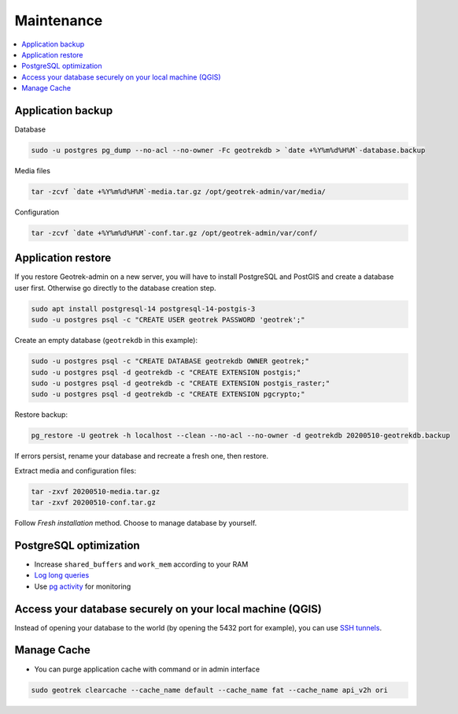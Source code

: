 ===========
Maintenance
===========

.. contents::
   :local:
   :depth: 2

Application backup
------------------

Database

.. code-block:: bash

    sudo -u postgres pg_dump --no-acl --no-owner -Fc geotrekdb > `date +%Y%m%d%H%M`-database.backup

Media files

.. code-block:: bash

    tar -zcvf `date +%Y%m%d%H%M`-media.tar.gz /opt/geotrek-admin/var/media/

Configuration

.. code-block:: bash

    tar -zcvf `date +%Y%m%d%H%M`-conf.tar.gz /opt/geotrek-admin/var/conf/


Application restore
-------------------

If you restore Geotrek-admin on a new server, you will have to install PostgreSQL and PostGIS and create a database user first.
Otherwise go directly to the database creation step.

.. code-block:: bash

    sudo apt install postgresql-14 postgresql-14-postgis-3
    sudo -u postgres psql -c "CREATE USER geotrek PASSWORD 'geotrek';"


Create an empty database (``geotrekdb`` in this example):

.. code-block:: bash

    sudo -u postgres psql -c "CREATE DATABASE geotrekdb OWNER geotrek;"
    sudo -u postgres psql -d geotrekdb -c "CREATE EXTENSION postgis;"
    sudo -u postgres psql -d geotrekdb -c "CREATE EXTENSION postgis_raster;"
    sudo -u postgres psql -d geotrekdb -c "CREATE EXTENSION pgcrypto;"


Restore backup:

.. code-block:: bash

    pg_restore -U geotrek -h localhost --clean --no-acl --no-owner -d geotrekdb 20200510-geotrekdb.backup

If errors persist, rename your database and recreate a fresh one, then restore.

Extract media and configuration files:

.. code-block:: bash

    tar -zxvf 20200510-media.tar.gz
    tar -zxvf 20200510-conf.tar.gz

Follow *Fresh installation* method. Choose to manage database by yourself.


PostgreSQL optimization
-----------------------

* Increase ``shared_buffers`` and ``work_mem`` according to your RAM

* `Log long queries <http://wiki.postgresql.org/wiki/Logging_Difficult_Queries>`_

* Use `pg activity <https://github.com/julmon/pg_activity#readme>`_ for monitoring


Access your database securely on your local machine (QGIS)
----------------------------------------------------------

Instead of opening your database to the world (by opening the 5432 port for
example), you can use `SSH tunnels <http://www.postgresql.org/docs/9.3/static/ssh-tunnels.html>`_.


Manage Cache
------------

* You can purge application cache with command or in admin interface

.. code-block:: bash

    sudo geotrek clearcache --cache_name default --cache_name fat --cache_name api_v2h ori
